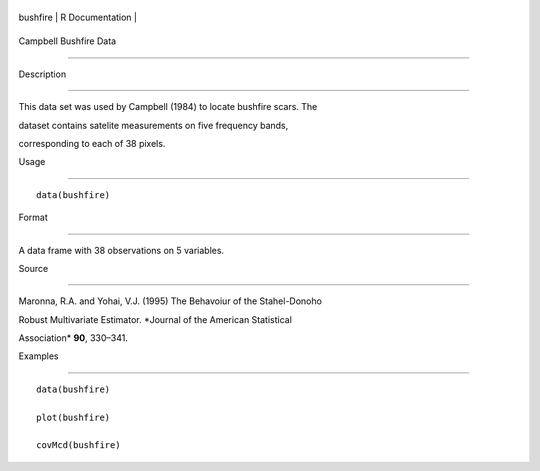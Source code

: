 +------------+-------------------+
| bushfire   | R Documentation   |
+------------+-------------------+

Campbell Bushfire Data
----------------------

Description
~~~~~~~~~~~

This data set was used by Campbell (1984) to locate bushfire scars. The
dataset contains satelite measurements on five frequency bands,
corresponding to each of 38 pixels.

Usage
~~~~~

::

    data(bushfire)

Format
~~~~~~

A data frame with 38 observations on 5 variables.

Source
~~~~~~

Maronna, R.A. and Yohai, V.J. (1995) The Behavoiur of the Stahel-Donoho
Robust Multivariate Estimator. *Journal of the American Statistical
Association* **90**, 330–341.

Examples
~~~~~~~~

::

    data(bushfire)
    plot(bushfire)
    covMcd(bushfire)
